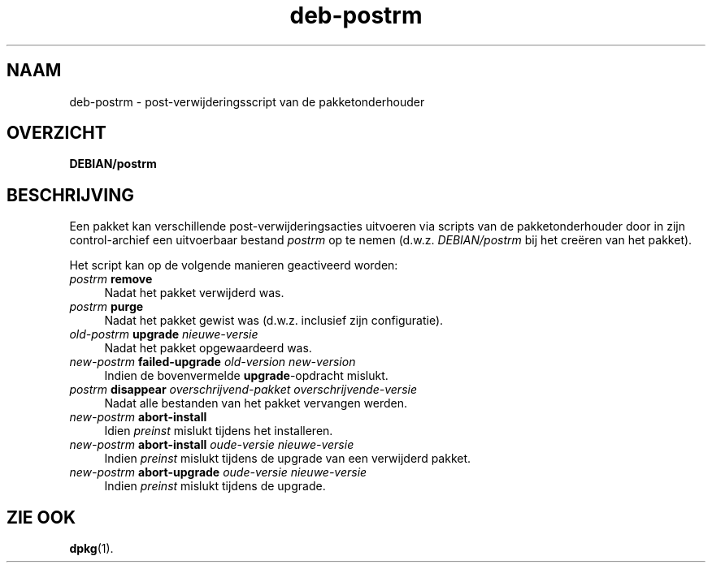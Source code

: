 .\" Automatically generated by Pod::Man 4.11 (Pod::Simple 3.35)
.\"
.\" Standard preamble:
.\" ========================================================================
.de Sp \" Vertical space (when we can't use .PP)
.if t .sp .5v
.if n .sp
..
.de Vb \" Begin verbatim text
.ft CW
.nf
.ne \\$1
..
.de Ve \" End verbatim text
.ft R
.fi
..
.\" Set up some character translations and predefined strings.  \*(-- will
.\" give an unbreakable dash, \*(PI will give pi, \*(L" will give a left
.\" double quote, and \*(R" will give a right double quote.  \*(C+ will
.\" give a nicer C++.  Capital omega is used to do unbreakable dashes and
.\" therefore won't be available.  \*(C` and \*(C' expand to `' in nroff,
.\" nothing in troff, for use with C<>.
.tr \(*W-
.ds C+ C\v'-.1v'\h'-1p'\s-2+\h'-1p'+\s0\v'.1v'\h'-1p'
.ie n \{\
.    ds -- \(*W-
.    ds PI pi
.    if (\n(.H=4u)&(1m=24u) .ds -- \(*W\h'-12u'\(*W\h'-12u'-\" diablo 10 pitch
.    if (\n(.H=4u)&(1m=20u) .ds -- \(*W\h'-12u'\(*W\h'-8u'-\"  diablo 12 pitch
.    ds L" ""
.    ds R" ""
.    ds C` ""
.    ds C' ""
'br\}
.el\{\
.    ds -- \|\(em\|
.    ds PI \(*p
.    ds L" ``
.    ds R" ''
.    ds C`
.    ds C'
'br\}
.\"
.\" Escape single quotes in literal strings from groff's Unicode transform.
.ie \n(.g .ds Aq \(aq
.el       .ds Aq '
.\"
.\" If the F register is >0, we'll generate index entries on stderr for
.\" titles (.TH), headers (.SH), subsections (.SS), items (.Ip), and index
.\" entries marked with X<> in POD.  Of course, you'll have to process the
.\" output yourself in some meaningful fashion.
.\"
.\" Avoid warning from groff about undefined register 'F'.
.de IX
..
.nr rF 0
.if \n(.g .if rF .nr rF 1
.if (\n(rF:(\n(.g==0)) \{\
.    if \nF \{\
.        de IX
.        tm Index:\\$1\t\\n%\t"\\$2"
..
.        if !\nF==2 \{\
.            nr % 0
.            nr F 2
.        \}
.    \}
.\}
.rr rF
.\" ========================================================================
.\"
.IX Title "deb-postrm 5"
.TH deb-postrm 5 "2020-08-02" "1.20.5" "dpkg suite"
.\" For nroff, turn off justification.  Always turn off hyphenation; it makes
.\" way too many mistakes in technical documents.
.if n .ad l
.nh
.SH "NAAM"
.IX Header "NAAM"
deb-postrm \- post-verwijderingsscript van de pakketonderhouder
.SH "OVERZICHT"
.IX Header "OVERZICHT"
\&\fBDEBIAN/postrm\fR
.SH "BESCHRIJVING"
.IX Header "BESCHRIJVING"
Een pakket kan verschillende post-verwijderingsacties uitvoeren via scripts
van de pakketonderhouder door in zijn control-archief een uitvoerbaar
bestand \fIpostrm\fR op te nemen (d.w.z. \fIDEBIAN/postrm\fR bij het cre\(:eren van
het pakket).
.PP
Het script kan op de volgende manieren geactiveerd worden:
.IP "\fIpostrm\fR \fBremove\fR" 4
.IX Item "postrm remove"
Nadat het pakket verwijderd was.
.IP "\fIpostrm\fR \fBpurge\fR" 4
.IX Item "postrm purge"
Nadat het pakket gewist was (d.w.z. inclusief zijn configuratie).
.IP "\fIold-postrm\fR \fBupgrade\fR \fInieuwe-versie\fR" 4
.IX Item "old-postrm upgrade nieuwe-versie"
Nadat het pakket opgewaardeerd was.
.IP "\fInew-postrm\fR \fBfailed-upgrade\fR \fIold-version\fR \fInew-version\fR" 4
.IX Item "new-postrm failed-upgrade old-version new-version"
Indien de bovenvermelde \fBupgrade\fR\-opdracht mislukt.
.IP "\fIpostrm\fR \fBdisappear\fR \fIoverschrijvend-pakket\fR \fIoverschrijvende-versie\fR" 4
.IX Item "postrm disappear overschrijvend-pakket overschrijvende-versie"
Nadat alle bestanden van het pakket vervangen werden.
.IP "\fInew-postrm\fR \fBabort-install\fR" 4
.IX Item "new-postrm abort-install"
Idien \fIpreinst\fR mislukt tijdens het installeren.
.IP "\fInew-postrm\fR \fBabort-install\fR \fIoude-versie nieuwe-versie\fR" 4
.IX Item "new-postrm abort-install oude-versie nieuwe-versie"
Indien \fIpreinst\fR mislukt tijdens de upgrade van een verwijderd pakket.
.IP "\fInew-postrm\fR \fBabort-upgrade\fR \fIoude-versie nieuwe-versie\fR" 4
.IX Item "new-postrm abort-upgrade oude-versie nieuwe-versie"
Indien \fIpreinst\fR mislukt tijdens de upgrade.
.SH "ZIE OOK"
.IX Header "ZIE OOK"
\&\fBdpkg\fR(1).
